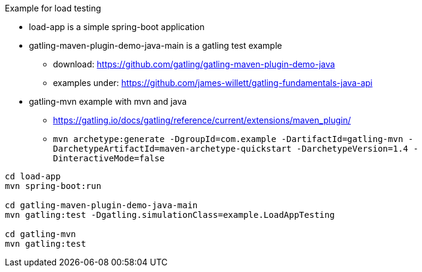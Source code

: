 

Example for load testing


* load-app is a simple spring-boot application
* gatling-maven-plugin-demo-java-main is a gatling test example
** download: https://github.com/gatling/gatling-maven-plugin-demo-java
** examples under: https://github.com/james-willett/gatling-fundamentals-java-api
* gatling-mvn example with mvn and java
**  https://gatling.io/docs/gatling/reference/current/extensions/maven_plugin/
** `mvn archetype:generate -DgroupId=com.example -DartifactId=gatling-mvn -DarchetypeArtifactId=maven-archetype-quickstart -DarchetypeVersion=1.4 -DinteractiveMode=false`

[source,bash]
----
cd load-app
mvn spring-boot:run

cd gatling-maven-plugin-demo-java-main
mvn gatling:test -Dgatling.simulationClass=example.LoadAppTesting

cd gatling-mvn
mvn gatling:test
----
